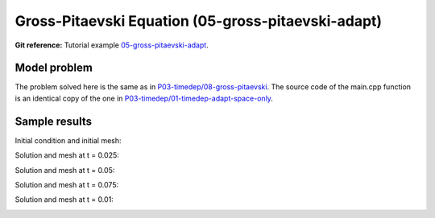 Gross-Pitaevski Equation (05-gross-pitaevski-adapt)
-----------------------------

**Git reference:** Tutorial example `05-gross-pitaevski-adapt 
<http://git.hpfem.org/hermes.git/tree/HEAD:/hermes2d/tutorial/P06-timedep-adapt/05-gross-pitaevski-adapt>`_.

Model problem
~~~~~~~~~~~~~

The problem solved here is the same as in `P03-timedep/08-gross-pitaevski <http://hpfem.org/hermes/doc/src/hermes2d/timedep/gross-pitaevski.html>`_. The source code of the main.cpp function is an identical copy of the one in 
`P03-timedep/01-timedep-adapt-space-only <http://hpfem.org/hermes/doc/src/hermes2d/timedep-adapt/timedep-adapt-space-only.html>`_.

Sample results
~~~~~~~~~~~~~~

Initial condition and initial mesh:

.. image:: gross-pitaevski-adapt/0.png
   :align: center
   :width: 800
   :alt: Sample screenshot

Solution and mesh at t = 0.025:

.. image:: gross-pitaevski-adapt/1.png
   :align: center
   :width: 800
   :alt: Sample screenshot

Solution and mesh at t = 0.05:

.. image:: gross-pitaevski-adapt/2.png
   :align: center
   :width: 800
   :alt: Sample screenshot

Solution and mesh at t = 0.075:

.. image:: gross-pitaevski-adapt/3.png
   :align: center
   :width: 800
   :alt: Sample screenshot

Solution and mesh at t = 0.01:

.. image:: gross-pitaevski-adapt/4.png
   :align: center
   :width: 800
   :alt: Sample screenshot

